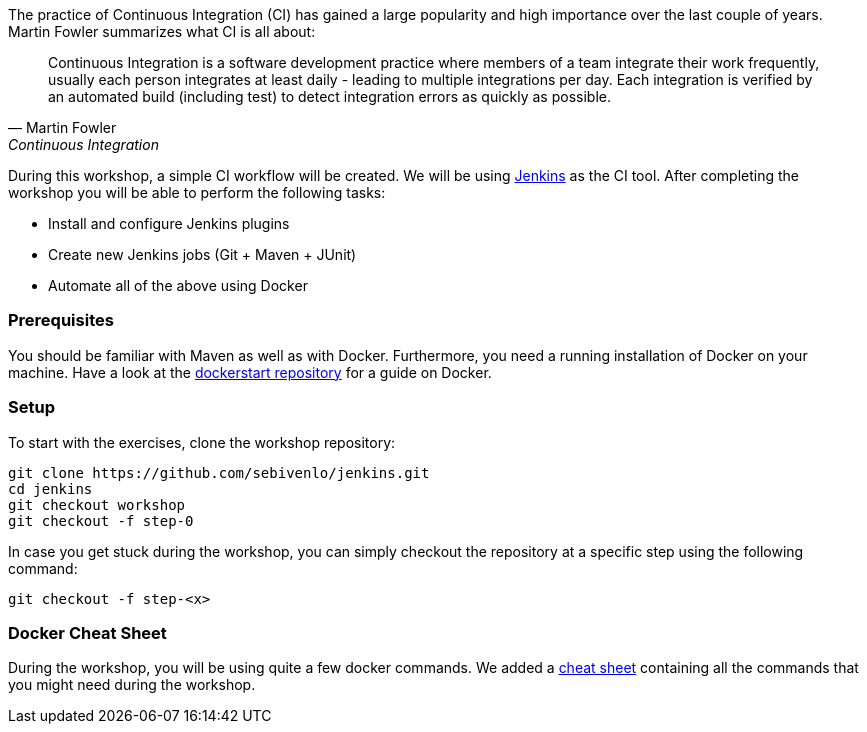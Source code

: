 The practice of Continuous Integration (CI) has gained a large popularity and high importance over the last couple of years. Martin Fowler summarizes what CI is all about:

[[fowler-ci]]
[quote, Martin Fowler, Continuous Integration]
____
Continuous Integration is a software development practice where members of a team integrate their work frequently, usually each person integrates at least daily - leading to multiple integrations per day. Each integration is verified by an automated build (including test) to detect integration errors as quickly as possible.
____

During this workshop, a simple CI workflow will be created. We will be using link:https://jenkins.io[Jenkins] as the CI tool. After completing the workshop you will be able to perform the following tasks:

* Install and configure Jenkins plugins
* Create new Jenkins jobs (Git + Maven + JUnit)
* Automate all of the above using Docker

=== Prerequisites
You should be familiar with Maven as well as with Docker. Furthermore, you need a running installation of Docker on your machine. Have a look at the link:https://github.com/sebivenlo/dockerstart[dockerstart repository] for a guide on Docker.

=== Setup
To start with the exercises, clone the workshop repository:

[source,bash]
----
git clone https://github.com/sebivenlo/jenkins.git
cd jenkins
git checkout workshop
git checkout -f step-0
----
In case you get stuck during the workshop, you can simply checkout the repository at a specific step using the following command:

[source,bash]
git checkout -f step-<x>

=== Docker Cheat Sheet
During the workshop, you will be using quite a few docker commands. We added a link:docker-cheat-sheet/docker-cheat-sheet.html[cheat sheet] containing all the commands that you might need during the workshop.
